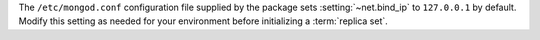The ``/etc/mongod.conf`` configuration file supplied by the
package sets :setting:`~net.bind_ip` to ``127.0.0.1`` by default. Modify
this setting as needed for your environment before initializing a
:term:`replica set`.

